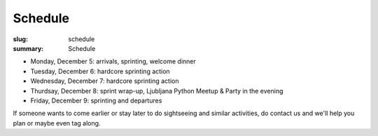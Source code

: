 Schedule
########

:slug: schedule
:summary: Schedule


* Monday, December 5: arrivals, sprinting, welcome dinner
* Tuesday, December 6: hardcore sprinting action
* Wednesday, December 7: hardcore sprinting action
* Thurdsay, December 8: sprint wrap-up, Ljubljana Python Meetup & Party in the evening
* Friday, December 9: sprinting and departures

If someone wants to come earlier or stay later to do sightseeing and similar activities, do contact us and we'll help you plan or maybe even tag along.
